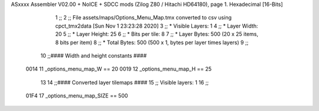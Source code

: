ASxxxx Assembler V02.00 + NoICE + SDCC mods  (Zilog Z80 / Hitachi HD64180), page 1.
Hexadecimal [16-Bits]



                              1 ;;
                              2 ;; File assets/maps/Options_Menu_Map.tmx converted to csv using cpct_tmx2data [Sun Nov  1 23:23:28 2020]
                              3 ;;   * Visible Layers:  1
                              4 ;;   * Layer Width:     20
                              5 ;;   * Layer Height:    25
                              6 ;;   * Bits per tile:   8
                              7 ;;   * Layer Bytes:     500 (20 x 25 items, 8 bits per item)
                              8 ;;   * Total Bytes:     500 (500 x 1, bytes per layer times layers)
                              9 ;;
                             10 ;;#### Width and height constants ####
                     0014    11 _options_menu_map_W == 20
                     0019    12 _options_menu_map_H == 25
                             13 
                             14 ;;#### Converted layer tilemaps ####
                             15 ;;   Visible layers: 1
                             16 ;;
                     01F4    17 _options_menu_map_SIZE == 500
